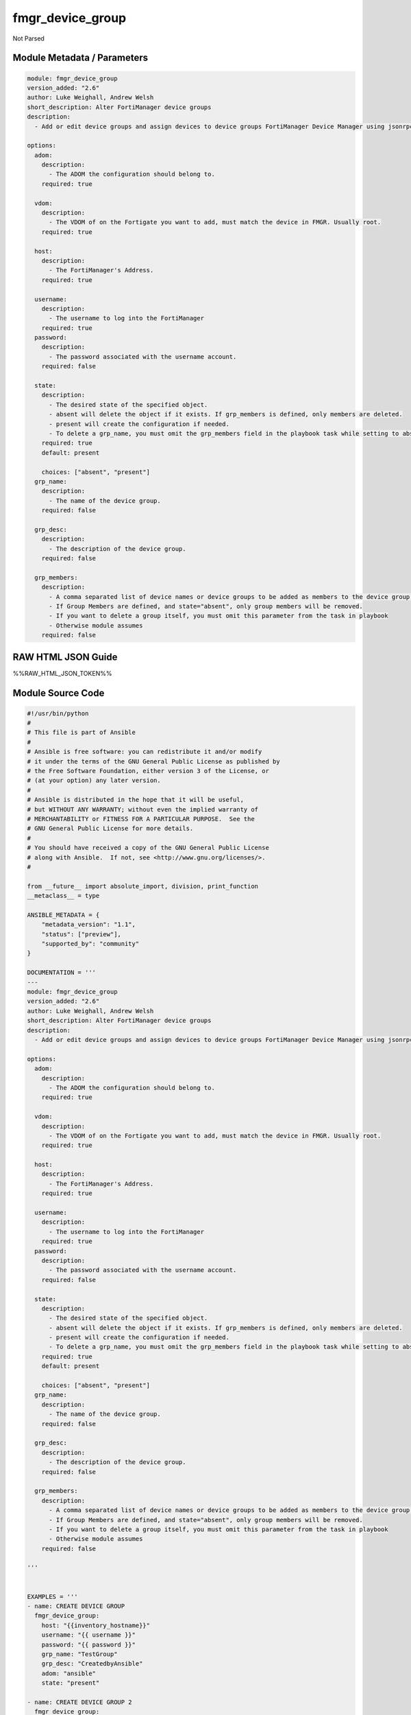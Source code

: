 =================
fmgr_device_group
=================

Not Parsed


Module Metadata / Parameters
----------------------------

.. code-block:: yaml

    module: fmgr_device_group
    version_added: "2.6"
    author: Luke Weighall, Andrew Welsh
    short_description: Alter FortiManager device groups
    description:
      - Add or edit device groups and assign devices to device groups FortiManager Device Manager using jsonrpc API
    
    options:
      adom:
        description:
          - The ADOM the configuration should belong to.
        required: true
    
      vdom:
        description:
          - The VDOM of on the Fortigate you want to add, must match the device in FMGR. Usually root.
        required: true
    
      host:
        description:
          - The FortiManager's Address.
        required: true
    
      username:
        description:
          - The username to log into the FortiManager
        required: true
      password:
        description:
          - The password associated with the username account.
        required: false
    
      state:
        description:
          - The desired state of the specified object.
          - absent will delete the object if it exists. If grp_members is defined, only members are deleted.
          - present will create the configuration if needed.
          - To delete a grp_name, you must omit the grp_members field in the playbook task while setting to absent
        required: true
        default: present
    
        choices: ["absent", "present"]
      grp_name:
        description:
          - The name of the device group.
        required: false
    
      grp_desc:
        description:
          - The description of the device group.
        required: false
    
      grp_members:
        description:
          - A comma separated list of device names or device groups to be added as members to the device group.
          - If Group Members are defined, and state="absent", only group members will be removed.
          - If you want to delete a group itself, you must omit this parameter from the task in playbook
          - Otherwise module assumes
        required: false
    



RAW HTML JSON Guide
-------------------

%%RAW_HTML_JSON_TOKEN%%


Module Source Code
------------------

.. code-block:: yaml

    #!/usr/bin/python
    #
    # This file is part of Ansible
    #
    # Ansible is free software: you can redistribute it and/or modify
    # it under the terms of the GNU General Public License as published by
    # the Free Software Foundation, either version 3 of the License, or
    # (at your option) any later version.
    #
    # Ansible is distributed in the hope that it will be useful,
    # but WITHOUT ANY WARRANTY; without even the implied warranty of
    # MERCHANTABILITY or FITNESS FOR A PARTICULAR PURPOSE.  See the
    # GNU General Public License for more details.
    #
    # You should have received a copy of the GNU General Public License
    # along with Ansible.  If not, see <http://www.gnu.org/licenses/>.
    #
    
    from __future__ import absolute_import, division, print_function
    __metaclass__ = type
    
    ANSIBLE_METADATA = {
        "metadata_version": "1.1",
        "status": ["preview"],
        "supported_by": "community"
    }
    
    DOCUMENTATION = '''
    ---
    module: fmgr_device_group
    version_added: "2.6"
    author: Luke Weighall, Andrew Welsh
    short_description: Alter FortiManager device groups
    description:
      - Add or edit device groups and assign devices to device groups FortiManager Device Manager using jsonrpc API
    
    options:
      adom:
        description:
          - The ADOM the configuration should belong to.
        required: true
    
      vdom:
        description:
          - The VDOM of on the Fortigate you want to add, must match the device in FMGR. Usually root.
        required: true
    
      host:
        description:
          - The FortiManager's Address.
        required: true
    
      username:
        description:
          - The username to log into the FortiManager
        required: true
      password:
        description:
          - The password associated with the username account.
        required: false
    
      state:
        description:
          - The desired state of the specified object.
          - absent will delete the object if it exists. If grp_members is defined, only members are deleted.
          - present will create the configuration if needed.
          - To delete a grp_name, you must omit the grp_members field in the playbook task while setting to absent
        required: true
        default: present
    
        choices: ["absent", "present"]
      grp_name:
        description:
          - The name of the device group.
        required: false
    
      grp_desc:
        description:
          - The description of the device group.
        required: false
    
      grp_members:
        description:
          - A comma separated list of device names or device groups to be added as members to the device group.
          - If Group Members are defined, and state="absent", only group members will be removed.
          - If you want to delete a group itself, you must omit this parameter from the task in playbook
          - Otherwise module assumes
        required: false
    
    '''
    
    
    EXAMPLES = '''
    - name: CREATE DEVICE GROUP
      fmgr_device_group:
        host: "{{inventory_hostname}}"
        username: "{{ username }}"
        password: "{{ password }}"
        grp_name: "TestGroup"
        grp_desc: "CreatedbyAnsible"
        adom: "ansible"
        state: "present"
    
    - name: CREATE DEVICE GROUP 2
      fmgr_device_group:
        host: "{{inventory_hostname}}"
        username: "{{ username }}"
        password: "{{ password }}"
        grp_name: "AnsibleGroup"
        grp_desc: "CreatedbyAnsible"
        adom: "ansible"
        state: "present"
    
    - name: ADD DEVICES TO DEVICE GROUP
      fmgr_device_group:
        host: "{{inventory_hostname}}"
        username: "{{ username }}"
        password: "{{ password }}"
        state: "present"
        grp_name: "TestGroup"
        grp_members: "FGT1,FGT2"
        adom: "ansible"
        vdom: "root"
    
    - name: REMOVE DEVICES TO DEVICE GROUP
      fmgr_device_group:
        host: "{{inventory_hostname}}"
        username: "{{ username }}"
        password: "{{ password }}"
        state: "absent"
        grp_name: "TestGroup"
        grp_members: "FGT1,FGT2"
        adom: "ansible"
    
    - name: DELETE DEVICE GROUP
      fmgr_device_group:
        host: "{{inventory_hostname}}"
        username: "{{ username }}"
        password: "{{ password }}"
        grp_name: "AnsibleGroup"
        grp_desc: "CreatedbyAnsible"
        state: "absent"
        adom: "ansible"
    '''
    RETURN = """
    api_result:
      description: full API response, includes status code and message
      returned: always
      type: string
    """
    
    from ansible.module_utils.basic import AnsibleModule, env_fallback
    from ansible.module_utils.network.fortimanager.fortimanager import AnsibleFortiManager
    
    
    # check for pyFMG lib
    try:
        from pyFMG.fortimgr import FortiManager
        HAS_PYFMGR = True
    except ImportError:
        HAS_PYFMGR = False
    
    
    def get_groups(fmg, paramgram):
        """
        This method is used GET the HA PEERS of a FortiManager Node
        """
    
        datagram = {
            "method": "get"
        }
    
        url = '/dvmdb/adom/{adom}/group'.format(adom=paramgram["adom"])
        response = fmg.get(url, datagram)
        return response
    
    
    def add_device_group(fmg, paramgram):
        """
        This method is used to add device groups
        """
    
        datagram = {
            "name": paramgram["grp_name"],
            "desc": paramgram["grp_desc"],
            "os_type": "fos"
        }
    
        url = '/dvmdb/adom/{adom}/group'.format(adom=paramgram["adom"])
        response = fmg.add(url, datagram)
        return response
    
    
    def delete_device_group(fmg, paramgram):
        """
        This method is used to add devices to the FMGR
        """
    
        datagram = {
            "adom": paramgram["adom"],
            "name": paramgram["grp_name"]
        }
    
        url = '/dvmdb/adom/{adom}/group/{grp_name}'.format(adom=paramgram["adom"], grp_name=paramgram["grp_name"])
        response = fmg.delete(url, datagram)
        return response
    
    
    def add_group_member(fmg, paramgram):
        """
        This method is used to update device groups add members
        """
        response = None
        device_member_list = paramgram["grp_members"].replace(' ', '')
        device_member_list = device_member_list.split(',')
    
        for dev_name in device_member_list:
            datagram = {'name': dev_name, 'vdom': paramgram["vdom"]}
    
            url = '/dvmdb/adom/{adom}/group/{grp_name}/object member'.format(adom=paramgram["adom"],
                                                                             grp_name=paramgram["grp_name"])
            response = fmg.add(url, datagram)
    
        return response
    
    
    def delete_group_member(fmg, paramgram):
        """
        This method is used to update device groups add members
        """
        response = None
        device_member_list = paramgram["grp_members"].replace(' ', '')
        device_member_list = device_member_list.split(',')
    
        for dev_name in device_member_list:
            datagram = {'name': dev_name, 'vdom': paramgram["vdom"]}
    
            url = '/dvmdb/adom/{adom}/group/{grp_name}/object member'.format(adom=paramgram["adom"],
                                                                             grp_name=paramgram["grp_name"])
            response = fmg.delete(url, datagram)
    
        return response
    
    
    # FUNCTION/METHOD FOR LOGGING OUT AND ANALYZING ERROR CODES
    def fmgr_logout(fmg, module, msg="NULL", results=(), good_codes=(0,), logout_on_fail=True, logout_on_success=False):
        """
        THIS METHOD CONTROLS THE LOGOUT AND ERROR REPORTING AFTER AN METHOD OR FUNCTION RUNS
        """
    
        # VALIDATION ERROR (NO RESULTS, JUST AN EXIT)
        if msg != "NULL" and len(results) == 0:
            try:
                fmg.logout()
            except:
                pass
            module.fail_json(msg=msg)
    
        # SUBMISSION ERROR
        if len(results) > 0:
            if msg == "NULL":
                try:
                    msg = results[1]['status']['message']
                except:
                    msg = "No status message returned from pyFMG. Possible that this was a GET with a tuple result."
    
                if results[0] not in good_codes:
                    if logout_on_fail:
                        fmg.logout()
                        module.fail_json(msg=msg, **results[1])
                    else:
                        return_msg = msg + " -- LOGOUT ON FAIL IS OFF, MOVING ON"
                        return return_msg
                else:
                    if logout_on_success:
                        fmg.logout()
                        module.exit_json(msg=msg, **results[1])
                    else:
                        return_msg = msg + " -- LOGOUT ON SUCCESS IS OFF, MOVING ON TO REST OF CODE"
                        return return_msg
    
    
    def main():
        argument_spec = dict(
            adom=dict(required=False, type="str", default="root"),
            vdom=dict(required=False, type="str", default="root"),
            host=dict(required=True, type="str"),
            username=dict(fallback=(env_fallback, ["ANSIBLE_NET_USERNAME"])),
            password=dict(fallback=(env_fallback, ["ANSIBLE_NET_PASSWORD"]), no_log=True),
            state=dict(choices=["absent", "present"], type="str", default="present"),
            grp_desc=dict(required=False, type="str"),
            grp_name=dict(required=True, type="str"),
            grp_members=dict(required=False, type="str"),
        )
    
        module = AnsibleModule(argument_spec, supports_check_mode=True, )
    
        # handle params passed via provider and insure they are represented as the data type expected by fortimanager
        paramgram = {
            "state": module.params["state"],
            "grp_name": module.params["grp_name"],
            "grp_desc": module.params["grp_desc"],
            "grp_members": module.params["grp_members"],
            "adom": module.params["adom"],
            "vdom": module.params["vdom"]
        }
    
        # validate required arguments are passed; not used in argument_spec to allow params to be called from provider
        # check if params are set
        if module.params["host"] is None or module.params["username"] is None or module.params["password"] is None:
            module.fail_json(msg="Host and username are required for connection")
    
        # CHECK IF LOGIN FAILED
        fmg = AnsibleFortiManager(module, module.params["host"], module.params["username"], module.params["password"])
        response = fmg.login()
        if response[1]['status']['code'] != 0:
            module.fail_json(msg="Connection to FortiManager Failed")
        else:
            # START SESSION LOGIC
    
            # PROCESS THE GROUP ADDS FIRST
            if paramgram["grp_name"] is not None and paramgram["state"] == "present":
                # add device group
                results = add_device_group(fmg, paramgram)
                if not results[0] == 0 and not results[0] == -2:
                    fmgr_logout(fmg, module, msg="Failed to Add Device Group", results=results, good_codes=[0])
    
            # PROCESS THE GROUP MEMBER ADDS
            if paramgram["grp_members"] is not None and paramgram["state"] == "present":
                # assign devices to device group
                results = add_group_member(fmg, paramgram)
                if not results[0] == 0 and not results[0] == -2:
                    fmgr_logout(fmg, module, msg="Failed to Add Group Member(s)", results=results, good_codes=[0])
    
            # PROCESS THE GROUP MEMBER DELETES
            if paramgram["grp_members"] is not None and paramgram["state"] == "absent":
                # remove devices grom a group
                results = delete_group_member(fmg, paramgram)
                if not results[0] == 0:
                    fmgr_logout(fmg, module, msg="Failed to Delete Group Member(s)", results=results, good_codes=[0])
    
            # PROCESS THE GROUP DELETES, ONLY IF GRP_MEMBERS IS NOT NULL TOO
            if paramgram["grp_name"] is not None and paramgram["state"] == "absent" and paramgram["grp_members"] is None:
                # delete device group
                results = delete_device_group(fmg, paramgram)
                if not results[0] == 0:
                    fmgr_logout(fmg, module, msg="Failed to Delete Device Group", results=results, good_codes=[0])
    
        # RETURN THE RESULTS
        return module.exit_json(**results[1])
    
    
    if __name__ == "__main__":
        main()


